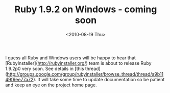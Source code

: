 #+TITLE: Ruby 1.9.2 on Windows - coming soon
#+DATE: <2010-08-19 Thu>
#+TAGS: ruby

I guess all Ruby and Windows users will be happy to hear that
[RubyInstaller](http://rubyinstaller.org/) team is about to release
Ruby 1.9.2p0 very soon. See details in [this
thread](http://groups.google.com/group/rubyinstaller/browse_thread/thread/a9b1149f9ee77a72). It
will take some time to update documentation so be patient and keep an
eye on the project home page.
